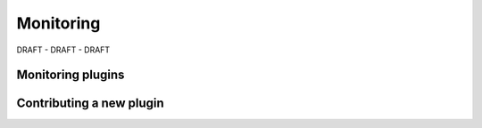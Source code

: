 Monitoring
=============

DRAFT - DRAFT - DRAFT

Monitoring plugins
-----------------------


Contributing a new plugin
---------------------------

